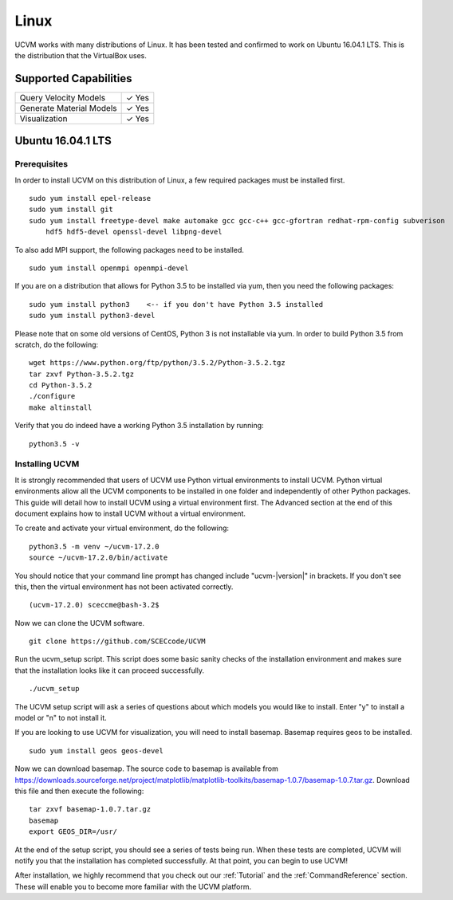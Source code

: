 Linux
=====

UCVM works with many distributions of Linux. It has been tested and confirmed to work on Ubuntu 16.04.1 LTS. This is the
distribution that the VirtualBox uses.

Supported Capabilities
----------------------

+-----------------------------+-----------------------------+
| Query Velocity Models       | ✓ Yes                       |
+-----------------------------+-----------------------------+
| Generate Material Models    | ✓ Yes                       |
+-----------------------------+-----------------------------+
| Visualization               | ✓ Yes                       |
+-----------------------------+-----------------------------+

Ubuntu 16.04.1 LTS
------------------

Prerequisites
~~~~~~~~~~~~~

In order to install UCVM on this distribution of Linux, a few required packages must be installed first.
::

    sudo yum install epel-release
    sudo yum install git
    sudo yum install freetype-devel make automake gcc gcc-c++ gcc-gfortran redhat-rpm-config subverison
        hdf5 hdf5-devel openssl-devel libpng-devel

To also add MPI support, the following packages need to be installed.
::

    sudo yum install openmpi openmpi-devel

If you are on a distribution that allows for Python 3.5 to be installed via yum, then you need the following packages:
::

    sudo yum install python3    <-- if you don't have Python 3.5 installed
    sudo yum install python3-devel

Please note that on some old versions of CentOS, Python 3 is not installable via yum. In order to build Python 3.5 from
scratch, do the following:
::

    wget https://www.python.org/ftp/python/3.5.2/Python-3.5.2.tgz
    tar zxvf Python-3.5.2.tgz
    cd Python-3.5.2
    ./configure
    make altinstall

Verify that you do indeed have a working Python 3.5 installation by running:
::

    python3.5 -v

Installing UCVM
~~~~~~~~~~~~~~~

It is strongly recommended that users of UCVM use Python virtual environments to install UCVM. Python virtual
environments allow all the UCVM components to be installed in one folder and independently of other Python packages.
This guide will detail how to install UCVM using a virtual environment first. The Advanced section at the end of this
document explains how to install UCVM without a virtual environment.

To create and activate your virtual environment, do the following:
::

    python3.5 -m venv ~/ucvm-17.2.0
    source ~/ucvm-17.2.0/bin/activate

You should notice that your command line prompt has changed include "ucvm-|version|" in brackets. If you don't see this,
then the virtual environment has not been activated correctly.
::

    (ucvm-17.2.0) sceccme@bash-3.2$

Now we can clone the UCVM software.
::

    git clone https://github.com/SCECcode/UCVM

Run the ucvm_setup script. This script does some basic sanity checks of the installation environment and makes sure
that the installation looks like it can proceed successfully.
::

    ./ucvm_setup

The UCVM setup script will ask a series of questions about which models you would like to install. Enter "y" to install
a model or "n" to not install it.

If you are looking to use UCVM for visualization, you will need to install basemap. Basemap requires geos to
be installed.
::

    sudo yum install geos geos-devel

Now we can download basemap. The source code to basemap is available from
https://downloads.sourceforge.net/project/matplotlib/matplotlib-toolkits/basemap-1.0.7/basemap-1.0.7.tar.gz. Download
this file and then execute the following:
::

    tar zxvf basemap-1.0.7.tar.gz
    basemap
    export GEOS_DIR=/usr/

At the end of the setup script, you should see a series of tests being run. When these tests are completed, UCVM will
notify you that the installation has completed successfully. At that point, you can begin to use UCVM!

After installation, we highly recommend that you check out our :ref:`Tutorial` and
the :ref:`CommandReference` section. These will enable you to become more familiar with the UCVM platform.
